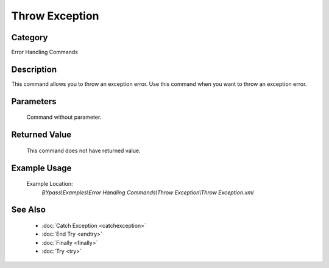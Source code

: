 Throw Exception
===============

Category
--------
Error Handling Commands

Description
-----------

This command allows you to throw an exception error. Use this command when you want to throw an exception error.

Parameters
----------
	Command without parameter.


Returned Value
--------------
	This command does not have returned value.

Example Usage
-------------

	Example Location:  
		`BYpass\\Examples\\Error Handling Commands\\Throw Exception\\Throw Exception.xml`

See Also
--------
	- :doc:`Catch Exception <catchexception>`
	- :doc:`End Try <endtry>`
	- :doc:`Finally <finally>`
	- :doc:`Try <try>`

	
